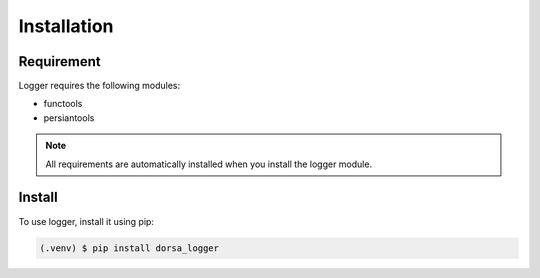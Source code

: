 Installation
-------------

Requirement
^^^^^^^^^^^^
Logger requires the following modules:

* functools
* persiantools

.. note::

   All requirements are automatically installed when you install the logger module.


Install
^^^^^^^^
To use logger, install it using pip:

.. code-block:: console

   (.venv) $ pip install dorsa_logger